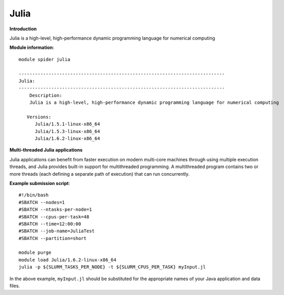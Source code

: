 Julia
----

**Introduction**

Julia is a high-level, high-performance dynamic programming language for numerical computing


**Module information**::

  module spider julia 
  
  ----------------------------------------------------------------------------
  Julia:
  ----------------------------------------------------------------------------
      Description:
      Julia is a high-level, high-performance dynamic programming language for numerical computing

     Versions:
        Julia/1.5.1-linux-x86_64
        Julia/1.5.3-linux-x86_64
        Julia/1.6.2-linux-x86_64

**Multi-threaded Julia applications**

Julia applications can benefit from faster execution on modern multi-core machines through using multiple execution threads, and Julia provides built-in
support for multithreaded programming.  A multithreaded program contains two or more threads (each defining a separate path of execution) that can run concurrently.

**Example submission script**::

  #!/bin/bash
  #SBATCH --nodes=1
  #SBATCH --ntasks-per-node=1
  #SBATCH --cpus-per-task=48
  #SBATCH --time=12:00:00
  #SBATCH --job-name=JuliaTest
  #SBATCH --partition=short

  module purge
  module load Julia/1.6.2-linux-x86_64
  julia -p ${SLURM_TASKS_PER_NODE} -t ${SLURM_CPUS_PER_TASK} myInput.jl
   
In the above example, ``myInput.jl`` should be substituted for the appropriate names of your Java application and data files.
 
